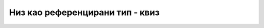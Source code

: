 Низ као референцирани тип - квиз
================================

.. mchoice:: nizref_q1
    :multiple_answers:
    :answer_a: користе различит простор у динамичкој меморији
    :answer_b: разликују се по дужини
    :answer_c: имају различит садржај
    :answer_d: разликују се или по дужини или по садржају (или оба)
    :correct: a

    Нека су *a* и *b* низови целих бројева и нека важи (*a != b*). Означити тврђења која су сигурно тачна за ова два низа.


.. mchoice:: nizref_q2
    :answer_a: 0
    :answer_b: 10
    :answer_c: 5
    :answer_d: Програм пукне током извршавања
    :correct: c
    :feedback_a: Не.
    :feedback_b: Не.
    :feedback_c: Тачно!
    :feedback_d: Не.

    Шта исписује овај програм?
    
    .. code-block:: csharp
    
        using System;

        class Program
        {
            static void Main(string[] args)
            {
                int[] a;
                int[] b = new int[5];
                int[] c = new int[10];
                a = b;
                b = c;
                Console.WriteLine(a.Length);
            }
        }



.. fillintheblank:: nizref_q3

    Шта исписује овај програм?
    
    .. code-block:: csharp

        using System;

        class Program
        {
            static void Main(string[] args)
            {
                int[] a = { 1, 2, 3 };
                int[] b = (int[])(a.Clone());
                int[] c = a;
                b[0] = 5;
                Console.Write(a[0]);
                c[0] = 6;
                Console.WriteLine(a[0]); 
            }
        }
        
    - :^16$: Тачан одговор!
      :.*: Покушај поново.


.. mchoice:: nizref_q4
    :answer_a: 5
    :answer_b: 6
    :answer_c: 2
    :answer_d: 7
    :answer_e: 8
    :correct: b
    :feedback_a: Не.
    :feedback_b: Тачно!
    :feedback_c: Не.
    :feedback_d: Не.
    :feedback_e: Не.

    Шта исписује овај програм?
    
    .. code-block:: csharp
    
        using System;

        class Program
        {
            static void Izmeni(int[] x)
            {
                x[0]++;
                x = new int[10];
                x[0]+=2;
            }

            static void Main(string[] args)
            {
                int[] a = { 5, 5, 5 };
                Izmeni(a);
                Console.WriteLine(a[0]);
            }
        }


.. mchoice:: nizref_q5
    :answer_a: 5
    :answer_b: 6
    :answer_c: 2
    :answer_d: 7
    :answer_e: 8
    :correct: c
    :feedback_a: Не.
    :feedback_b: Не.
    :feedback_c: Тачно!
    :feedback_d: Не.
    :feedback_e: Не.

    Шта исписује овај програм?
    
    .. code-block:: csharp

        using System;

        class Program
        {
            static void Izmeni(ref int[] x)
            {
                x[0]++;
                x = new int[10];
                x[0]+=2;
            }

            static void Main(string[] args)
            {
                int[] a = { 5, 5, 5 };
                Izmeni(ref a);
                Console.WriteLine(a[0]);
            }
        }
